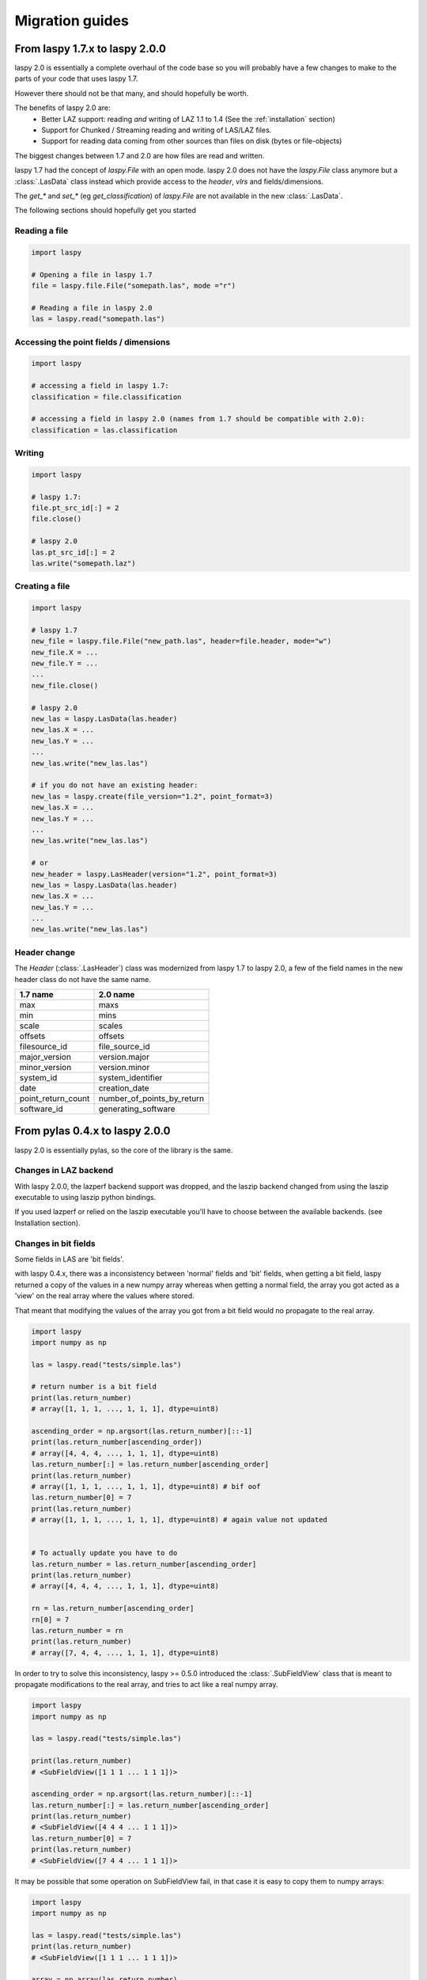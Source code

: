 .. _migration_guides:

Migration guides
================

From laspy 1.7.x to laspy 2.0.0
-------------------------------


laspy 2.0 is essentially a complete overhaul of the code base so you will probably
have a few changes to make to the parts of your code that uses laspy 1.7.

However there should not be that many, and should hopefully be worth.

The benefits of laspy 2.0 are:
 - Better LAZ support: reading *and* writing of LAZ 1.1 to 1.4 (See the :ref:`installation` section)
 - Support for Chunked / Streaming reading and writing of LAS/LAZ files.
 - Support for reading data coming from other sources than files on disk (bytes or file-objects)


The biggest changes between 1.7 and 2.0 are how files are read and written.



laspy 1.7 had the concept of `laspy.File` with an open mode.
laspy 2.0 does not have the `laspy.File` class anymore but a :class:`.LasData`
class instead which provide access to the `header`, `vlrs` and fields/dimensions.

The `get_*` and `set_*` (eg `get_classification`) of `laspy.File` are not available in the new  :class:`.LasData`.


The following sections should hopefully get you started

Reading a file
______________

.. code-block:: python

    import laspy

    # Opening a file in laspy 1.7
    file = laspy.file.File("somepath.las", mode ="r")

    # Reading a file in laspy 2.0
    las = laspy.read("somepath.las")


Accessing the point fields / dimensions
_______________________________________

.. code-block:: python

     import laspy

     # accessing a field in laspy 1.7:
     classification = file.classification

     # accessing a field in laspy 2.0 (names from 1.7 should be compatible with 2.0):
     classification = las.classification


Writing
_______

.. code-block:: python

    import laspy

    # laspy 1.7:
    file.pt_src_id[:] = 2
    file.close()

    # laspy 2.0
    las.pt_src_id[:] = 2
    las.write("somepath.laz")


Creating a file
_______________

.. code-block:: python

    import laspy

    # laspy 1.7
    new_file = laspy.file.File("new_path.las", header=file.header, mode="w")
    new_file.X = ...
    new_file.Y = ...
    ...
    new_file.close()

    # laspy 2.0
    new_las = laspy.LasData(las.header)
    new_las.X = ...
    new_las.Y = ...
    ...
    new_las.write("new_las.las")

    # if you do not have an existing header:
    new_las = laspy.create(file_version="1.2", point_format=3)
    new_las.X = ...
    new_las.Y = ...
    ...
    new_las.write("new_las.las")

    # or
    new_header = laspy.LasHeader(version="1.2", point_format=3)
    new_las = laspy.LasData(las.header)
    new_las.X = ...
    new_las.Y = ...
    ...
    new_las.write("new_las.las")


Header change
_____________

The `Header` (:class:`.LasHeader`) class was modernized from laspy 1.7 to laspy 2.0,
a few of the field names in the new header class do not have the same name.

+--------------------+------------------------------+
| 1.7 name           |   2.0 name                   |
+====================+==============================+
| max                |  maxs                        |
+--------------------+------------------------------+
| min                |  mins                        |
+--------------------+------------------------------+
| scale              |  scales                      |
+--------------------+------------------------------+
| offsets            |  offsets                     |
+--------------------+------------------------------+
| filesource_id      |  file_source_id              |
+--------------------+------------------------------+
| major_version      |  version.major               |
+--------------------+------------------------------+
| minor_version      |  version.minor               |
+--------------------+------------------------------+
| system_id          |  system_identifier           |
+--------------------+------------------------------+
| date               |  creation_date               |
+--------------------+------------------------------+
| point_return_count |  number_of_points_by_return  |
+--------------------+------------------------------+
| software_id        |  generating_software         |
+--------------------+------------------------------+

From pylas 0.4.x to laspy 2.0.0
-------------------------------

laspy 2.0 is essentially pylas, so the core of the library is the same.

Changes in LAZ backend
______________________

With laspy 2.0.0, the lazperf backend
support was dropped, and the laszip backend
changed from using the laszip executable
to using laszip python bindings.

If you used lazperf or relied on the laszip executable
you'll have to choose between the available backends.
(see Installation section).


Changes in bit fields
_____________________

Some fields in LAS are 'bit fields'.

with laspy 0.4.x, there was a inconsistency between
'normal' fields and 'bit' fields, when getting a bit field,
laspy returned a copy of the values in a new numpy array whereas
when getting a normal field, the array you got acted as a 'view'
on the real array where the values where stored.

That meant that modifying the values of the array you got from
a bit field would no propagate to the real array.

.. code-block:: python

    import laspy
    import numpy as np

    las = laspy.read("tests/simple.las")

    # return number is a bit field
    print(las.return_number)
    # array([1, 1, 1, ..., 1, 1, 1], dtype=uint8)

    ascending_order = np.argsort(las.return_number)[::-1]
    print(las.return_number[ascending_order])
    # array([4, 4, 4, ..., 1, 1, 1], dtype=uint8)
    las.return_number[:] = las.return_number[ascending_order]
    print(las.return_number)
    # array([1, 1, 1, ..., 1, 1, 1], dtype=uint8) # bif oof
    las.return_number[0] = 7
    print(las.return_number)
    # array([1, 1, 1, ..., 1, 1, 1], dtype=uint8) # again value not updated


    # To actually update you have to do
    las.return_number = las.return_number[ascending_order]
    print(las.return_number)
    # array([4, 4, 4, ..., 1, 1, 1], dtype=uint8)

    rn = las.return_number[ascending_order]
    rn[0] = 7
    las.return_number = rn
    print(las.return_number)
    # array([7, 4, 4, ..., 1, 1, 1], dtype=uint8)


In order to try to solve this inconsistency, laspy >= 0.5.0
introduced the :class:`.SubFieldView` class that is meant to propagate
modifications to the real array, and tries to act like a real numpy array.

.. code-block:: python

    import laspy
    import numpy as np

    las = laspy.read("tests/simple.las")

    print(las.return_number)
    # <SubFieldView([1 1 1 ... 1 1 1])>

    ascending_order = np.argsort(las.return_number)[::-1]
    las.return_number[:] = las.return_number[ascending_order]
    print(las.return_number)
    # <SubFieldView([4 4 4 ... 1 1 1])>
    las.return_number[0] = 7
    print(las.return_number)
    # <SubFieldView([7 4 4 ... 1 1 1])>

It may be possible that some operation on SubFieldView fail, in that case
it is easy to copy them to numpy arrays:

.. code-block:: python


    import laspy
    import numpy as np

    las = laspy.read("tests/simple.las")
    print(las.return_number)
    # <SubFieldView([1 1 1 ... 1 1 1])>

    array = np.array(las.return_number)
    # array([1, 1, 1, ..., 1, 1, 1], dtype=uint8)


The logic is also the same for 'Scaled dimensions' such as x, y, z and scaled extra bytes,
where a ScaledArrayView class has been introduced

.. code-block:: python

    import laspy
    import numpy as np

    las = laspy.read("tests/simple.las")
    print(las.x)
    # <ScaledArrayView([637012.24 636896.33 636784.74 ... 637501.67 637433.27 637342.85])>>

    # ScaledArray view should behave as much as possible as a numpy array
    # However if something breaks in your code when upgrading, and / or
    # you need a true numpy array you can get one by doing

    array = np.array(las.x)
    # array([637012.24, 636896.33, 636784.74, ..., 637501.67, 637433.27,
    #        637342.85])



Changes in extra bytes creation
_______________________________

The API to create extra bytes changed slightly, now the parameters needed
(and the optional ones) are coupled into :class:`.ExtraBytesParams`


Other changes
_____________

The `points` attribute of as :class:`.LasData` used to return a numpy array
it now returns a :class:`.PackedPointRecord` to get the same array as before,
use the `array` property of the point record.

.. code-block:: python

    # laspy <= 0.4.3
    las = laspy.read("somefile.las")
    array = las.points

    # laspy 1.0.0
    las = laspy.read("somefile.las")
    array = las.points.array
 